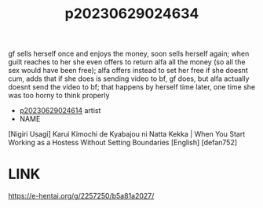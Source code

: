 :PROPERTIES:
:ID:       cdeaf3ef-4a86-4f89-aa59-456c56a0e53d
:END:
#+title: p20230629024634
#+filetags: :ntronary:
gf sells herself once and enjoys the money, soon sells herself again; when guilt reaches to her she even offers to return alfa all the money (so all the sex would have been free); alfa offers instead to set her free if she doesnt cum, adds that if she does is sending video to bf, gf does, but alfa actually doesnt send the video to bf; that happens by herself time later, one time she was too horny to think properly
- [[id:28e74c07-4dba-461e-890d-133b52c6d937][p20230629024614]] artist
- NAME
[Nigiri Usagi] Karui Kimochi de Kyabajou ni Natta Kekka | When You Start Working as a Hostess Without Setting Boundaries [English] [defan752]
* LINK
https://e-hentai.org/g/2257250/b5a81a2027/
